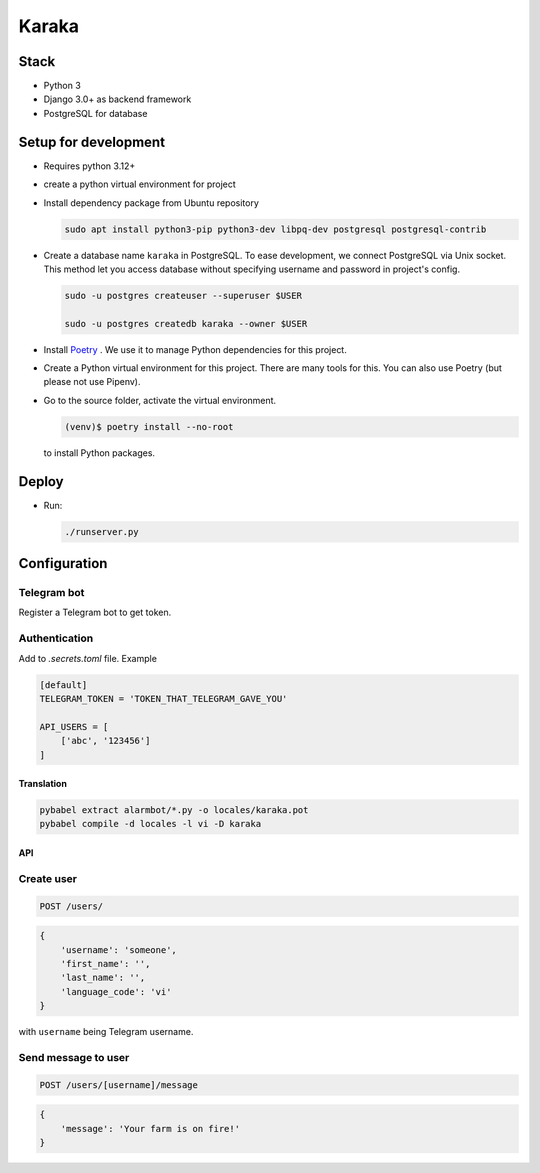 ======
Karaka
======

Stack
~~~~~

- Python 3
- Django 3.0+ as backend framework
- PostgreSQL for database

Setup for development
~~~~~~~~~~~~~~~~~~~~~

- Requires python 3.12+
- create a python virtual environment for project
- Install dependency package from Ubuntu repository

  .. code-block:: sh

    sudo apt install python3-pip python3-dev libpq-dev postgresql postgresql-contrib

- Create a database name ``karaka`` in PostgreSQL. To ease development, we connect PostgreSQL via Unix socket. This method let you access database without specifying username and password in project's config.

  .. code-block:: sh

    sudo -u postgres createuser --superuser $USER

    sudo -u postgres createdb karaka --owner $USER

- Install `Poetry <https://python-poetry.org/>`_ . We use it to manage Python dependencies for this project.

- Create a Python virtual environment for this project. There are many tools for this. You can also use Poetry (but please not use Pipenv).

- Go to the source folder, activate the virtual environment.

  .. code-block:: sh

    (venv)$ poetry install --no-root


  to install Python packages.


Deploy
~~~~~~

- Run:

  .. code-block:: sh

    ./runserver.py


Configuration
~~~~~~~~~~~~~

Telegram bot
------------

Register a Telegram bot to get token.


Authentication
--------------

Add to *.secrets.toml* file. Example

.. code-block:: toml

    [default]
    TELEGRAM_TOKEN = 'TOKEN_THAT_TELEGRAM_GAVE_YOU'

    API_USERS = [
        ['abc', '123456']
    ]


Translation
===========

.. code-block::

    pybabel extract alarmbot/*.py -o locales/karaka.pot
    pybabel compile -d locales -l vi -D karaka


API
===

Create user
-----------

.. code-block::

    POST /users/

.. code-block:: python

    {
        'username': 'someone',
        'first_name': '',
        'last_name': '',
        'language_code': 'vi'
    }

with ``username`` being Telegram username.

Send message to user
--------------------

.. code-block::

    POST /users/[username]/message

.. code-block:: python

    {
        'message': 'Your farm is on fire!'
    }
